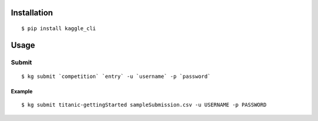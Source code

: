 =======
Installation
=======

::

 $ pip install kaggle_cli


====
Usage
====

------
Submit
------

::

  $ kg submit `competition` `entry` -u `username` -p `password`

^^^^^^
Example
^^^^^^

::

  $ kg submit titanic-gettingStarted sampleSubmission.csv -u USERNAME -p PASSWORD
